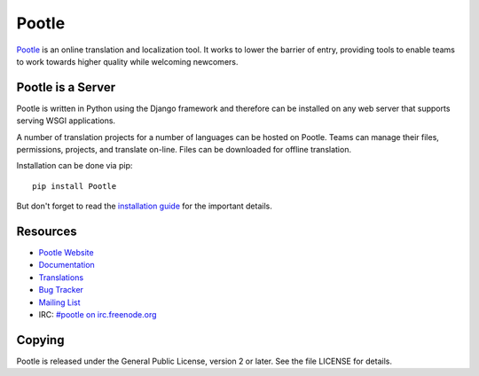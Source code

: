 Pootle
======

.. image:: https://api.travis-ci.org/translate/pootle.png
    :alt: Build Status
    :target: https://travis-ci.org/translate/pootle

.. image:: https://pypip.in/download/Pootle/badge.png
    :alt: Downloads
    :target: https://pypi.python.org/pypi/Pootle/

.. image:: https://pypip.in/py_versions/Pootle/badge.png
    :alt: Supported Python versions
    :target: https://pypi.python.org/pypi/Pootle/

.. image:: https://pypip.in/status/Pootle/badge.png
    :alt: Development Status
    :target: https://pypi.python.org/pypi/Pootle/

.. image:: https://pypip.in/license/Pootle/badge.svg
    :target: https://pypi.python.org/pypi/Pootle/
    :alt: License

`Pootle <http://pootle.translatehouse.org/>`_ is an online translation and
localization tool.  It works to lower the barrier of entry, providing tools to
enable teams to work towards higher quality while welcoming newcomers.


Pootle is a Server
------------------

Pootle is written in Python using the Django framework and therefore can be
installed on any web server that supports serving WSGI applications.

A number of translation projects for a number of languages can be hosted on
Pootle.  Teams can manage their files, permissions, projects, and translate
on-line.  Files can be downloaded for offline translation.

Installation can be done via pip::

  pip install Pootle

But don't forget to read the `installation guide
<http://docs.translatehouse.org/projects/pootle/en/latest/server/installation.html>`_
for the important details.


Resources
---------

- `Pootle Website <http://pootle.translatehouse.org/>`_
- `Documentation <http://docs.translatehouse.org/projects/pootle/>`_
- `Translations <http://pootle.locamotion.org/projects/pootle/>`_
- `Bug Tracker <https://github.com/translate/pootle/issues>`_
- `Mailing List
  <https://lists.sourceforge.net/lists/listinfo/translate-pootle>`_
- IRC: `#pootle on irc.freenode.org <irc://irc.freenode.net/#pootle>`_

Copying
-------

Pootle is released under the General Public License, version 2 or later. See
the file LICENSE for details.
